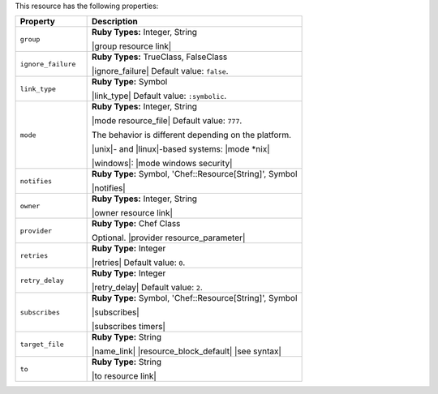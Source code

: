 .. The contents of this file are included in multiple topics.
.. This file should not be changed in a way that hinders its ability to appear in multiple documentation sets.

This resource has the following properties:

.. list-table::
   :widths: 150 450
   :header-rows: 1

   * - Property
     - Description
   * - ``group``
     - **Ruby Types:** Integer, String

       |group resource link|
   * - ``ignore_failure``
     - **Ruby Types:** TrueClass, FalseClass

       |ignore_failure| Default value: ``false``.
   * - ``link_type``
     - **Ruby Type:** Symbol

       |link_type| Default value: ``:symbolic``.
   * - ``mode``
     - **Ruby Types:** Integer, String

       |mode resource_file| Default value: ``777``.
       
       The behavior is different depending on the platform.
       
       |unix|- and |linux|-based systems: |mode *nix|
       
       |windows|: |mode windows security|
   * - ``notifies``
     - **Ruby Type:** Symbol, 'Chef::Resource[String]', Symbol

       |notifies|

       .. include:: ../../includes_resources_common/includes_resources_common_notifications_syntax_notifies.rst

       .. include:: ../../includes_resources_common/includes_resources_common_notifications_timers.rst
   * - ``owner``
     - **Ruby Types:** Integer, String

       |owner resource link|
   * - ``provider``
     - **Ruby Type:** Chef Class

       Optional. |provider resource_parameter|
   * - ``retries``
     - **Ruby Type:** Integer

       |retries| Default value: ``0``.
   * - ``retry_delay``
     - **Ruby Type:** Integer

       |retry_delay| Default value: ``2``.
   * - ``subscribes``
     - **Ruby Type:** Symbol, 'Chef::Resource[String]', Symbol

       |subscribes|

       .. include:: ../../includes_resources_common/includes_resources_common_notifications_syntax_subscribes.rst

       |subscribes timers|
   * - ``target_file``
     - **Ruby Type:** String

       |name_link| |resource_block_default| |see syntax|
   * - ``to``
     - **Ruby Type:** String

       |to resource link|
